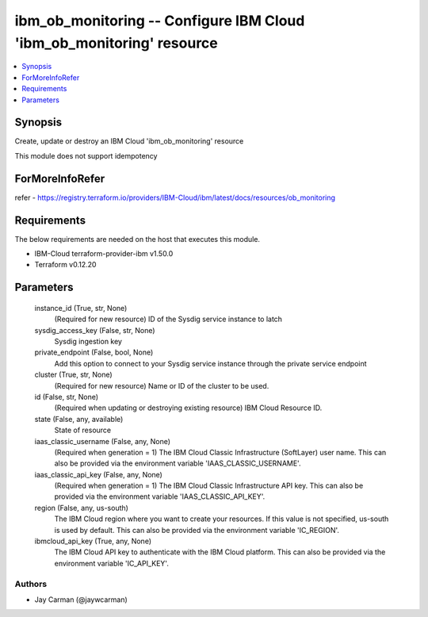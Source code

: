 
ibm_ob_monitoring -- Configure IBM Cloud 'ibm_ob_monitoring' resource
=====================================================================

.. contents::
   :local:
   :depth: 1


Synopsis
--------

Create, update or destroy an IBM Cloud 'ibm_ob_monitoring' resource

This module does not support idempotency


ForMoreInfoRefer
----------------
refer - https://registry.terraform.io/providers/IBM-Cloud/ibm/latest/docs/resources/ob_monitoring

Requirements
------------
The below requirements are needed on the host that executes this module.

- IBM-Cloud terraform-provider-ibm v1.50.0
- Terraform v0.12.20



Parameters
----------

  instance_id (True, str, None)
    (Required for new resource) ID of the Sysdig service instance to latch


  sysdig_access_key (False, str, None)
    Sysdig ingestion key


  private_endpoint (False, bool, None)
    Add this option to connect to your Sysdig service instance through the private service endpoint


  cluster (True, str, None)
    (Required for new resource) Name or ID of the cluster to be used.


  id (False, str, None)
    (Required when updating or destroying existing resource) IBM Cloud Resource ID.


  state (False, any, available)
    State of resource


  iaas_classic_username (False, any, None)
    (Required when generation = 1) The IBM Cloud Classic Infrastructure (SoftLayer) user name. This can also be provided via the environment variable 'IAAS_CLASSIC_USERNAME'.


  iaas_classic_api_key (False, any, None)
    (Required when generation = 1) The IBM Cloud Classic Infrastructure API key. This can also be provided via the environment variable 'IAAS_CLASSIC_API_KEY'.


  region (False, any, us-south)
    The IBM Cloud region where you want to create your resources. If this value is not specified, us-south is used by default. This can also be provided via the environment variable 'IC_REGION'.


  ibmcloud_api_key (True, any, None)
    The IBM Cloud API key to authenticate with the IBM Cloud platform. This can also be provided via the environment variable 'IC_API_KEY'.













Authors
~~~~~~~

- Jay Carman (@jaywcarman)

